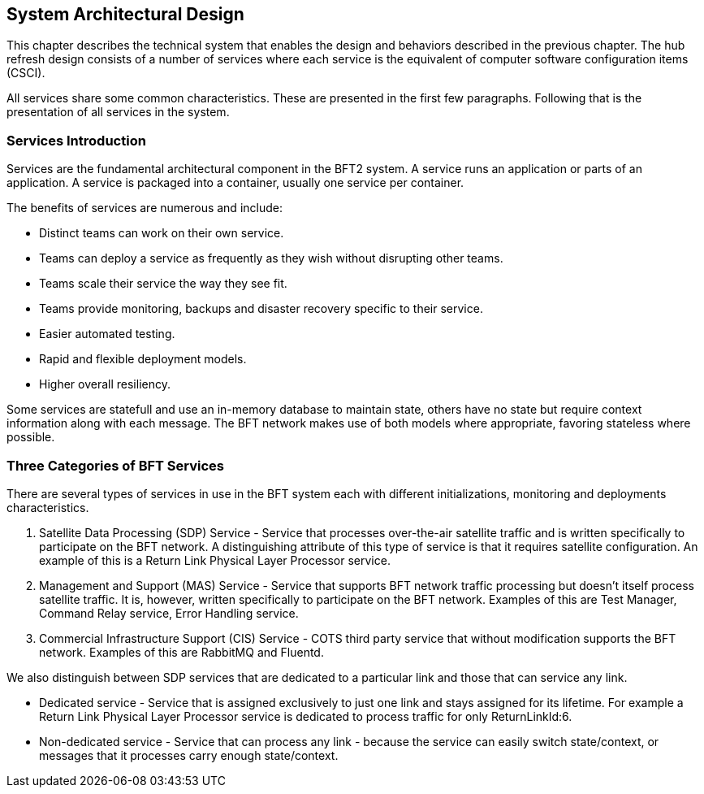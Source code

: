 == System Architectural Design

This chapter describes the technical system that enables the design and
behaviors described in the previous chapter. The hub refresh design
consists of a number of services where each service is the equivalent of
computer software configuration items (CSCI).

All services share some common characteristics. These are presented in
the first few paragraphs. Following that is the presentation of all
services in the system.

=== Services Introduction

Services are the fundamental architectural component in the BFT2
system. A service runs an application or parts of an application. A
service is packaged into a container, usually one service per container.

The benefits of services are numerous and include:

• Distinct teams can work on their own service.
• Teams can deploy a service as frequently as they wish without disrupting other teams.
• Teams scale their service the way they see fit.
• Teams provide monitoring, backups and disaster recovery specific to their service.
• Easier automated testing.
• Rapid and flexible deployment models.
• Higher overall resiliency.

Some services are statefull and use an in-memory database to maintain
state, others have no state but require context information along with
each message. The BFT network makes use of both models where
appropriate, favoring stateless where possible.

=== Three Categories of BFT Services

There are several types of services in use in the BFT system each with
different initializations, monitoring and deployments characteristics.

. Satellite Data Processing (SDP) Service - Service that processes
over-the-air satellite traffic and is written specifically to
participate on the BFT network. A distinguishing attribute of this type
of service is that it requires satellite configuration. An example of
this is a Return Link Physical Layer Processor service.

. Management and Support (MAS) Service - Service that supports BFT
network traffic processing but doesn't itself process satellite
traffic. It is, however, written specifically to participate on the BFT
network. Examples of this are Test Manager, Command Relay service, Error
Handling service.

. Commercial Infrastructure Support (CIS) Service - COTS third party
service that without modification supports the BFT network. Examples of
this are RabbitMQ and Fluentd.

We also distinguish between SDP services that are dedicated to a
particular link and those that can service any link.

• Dedicated service - Service that is assigned exclusively to just one
  link and stays assigned for its lifetime. For example a Return Link
  Physical Layer Processor service is dedicated to process traffic for
  only ReturnLinkId:6.

• Non-dedicated service - Service that can process any link - because
  the service can easily switch state/context, or messages that it
  processes carry enough state/context.
